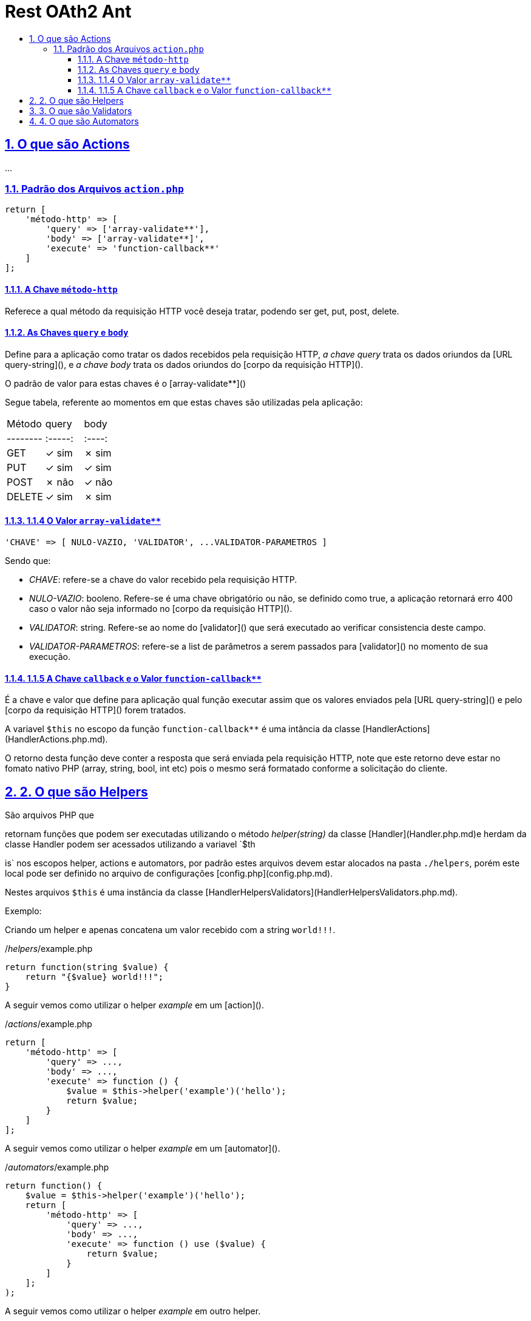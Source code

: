 = Rest OAth2 Ant
:idprefix:
:idseparator: -
:sectanchors:
:sectlinks:
:sectnumlevels: 6
:sectnums:
:toc: macro
:toclevels: 6
:toc-title:

toc::[]

== O que são Actions 

...

=== Padrão dos Arquivos `action.php`

[source%mixed,php]
----
return [
    'método-http' => [
        'query' => ['array-validate**'],
        'body' => ['array-validate**]',
        'execute' => 'function-callback**'
    ]
];
----

==== A Chave `método-http`

Referece a qual método da requisição HTTP você deseja tratar, podendo ser get, put, post, delete.

==== As Chaves `query` e `body`

Define para a aplicação como tratar os dados recebidos pela requisição HTTP, _a chave query_ trata os dados oriundos da [URL query-string](), e _a chave body_ trata os dados oriundos do [corpo da requisição HTTP]().

O padrão de valor para estas chaves é o [array-validate**]()

Segue tabela, referente ao momentos em que estas chaves são utilizadas pela aplicação: 

|=======================
| Método | query | body |
|--------|:-----:|:----:|
| GET    | ✓ sim | ✗ sim |
| PUT    | ✓ sim | ✓ sim |   
| POST   | ✗ não | ✓ não |
| DELETE | ✓ sim | ✗ sim |
|=======================

==== 1.1.4 O Valor `array-validate**`

[source%mixed,php]
----
'CHAVE' => [ NULO-VAZIO, 'VALIDATOR', ...VALIDATOR-PARAMETROS ]
----
Sendo que:

- __CHAVE__: refere-se a chave do valor recebido  pela requisição HTTP.
- __NULO-VAZIO__: booleno. Refere-se é uma chave obrigatório ou não, se definido como true, a aplicação retornará erro 400 caso o valor não seja informado no [corpo da requisição HTTP]().
- __VALIDATOR__: string. Refere-se ao nome do [validator]() que será executado ao verificar consistencia deste campo.
- __VALIDATOR-PARAMETROS__: refere-se a list de parâmetros a serem passados para [validator]() no momento de sua execução.

==== 1.1.5 A Chave `callback` e o Valor `function-callback**`

É a chave e valor que define para aplicação qual função executar assim que os valores enviados pela [URL query-string]() e pelo [corpo da requisição HTTP]() forem tratados.

A variavel `$this` no escopo da função `function-callback**` é uma intância da classe [HandlerActions](HandlerActions.php.md).

O retorno desta função deve conter a resposta que será enviada pela requisição HTTP, note que este retorno deve estar no fomato nativo PHP (array, string, bool, int etc) pois o mesmo será formatado conforme a solicitação do cliente.

== 2. O que são Helpers 

São arquivos PHP que 

retornam funções que podem ser executadas utilizando o método _helper(string)_ da classe [Handler](Handler.php.md)e herdam da classe Handler podem ser acessados utilizando a variavel `$th

is` nos escopos helper, actions e automators, por padrão estes arquivos devem estar alocados na pasta `./helpers`, porém este local pode ser definido no arquivo de configurações [config.php](config.php.md).

Nestes arquivos `$this` é uma instância da classe [HandlerHelpersValidators](HandlerHelpersValidators.php.md).

Exemplo:

Criando um helper e apenas concatena um valor recebido com a string `world!!!`.

./_helpers_/example.php

[source%mixed,php]
----
return function(string $value) {
    return "{$value} world!!!";
}
----

A seguir vemos como utilizar o helper _example_ em um [action]().

./_actions_/example.php

[source%mixed,php]
----
return [
    'método-http' => [
        'query' => ...,
        'body' => ...,
        'execute' => function () {
            $value = $this->helper('example')('hello');
            return $value;
        }
    ]
];
----

A seguir vemos como utilizar o helper _example_ em um [automator]().

./_automators_/example.php

[source%mixed,php]
----
return function() {
    $value = $this->helper('example')('hello');
    return [
        'método-http' => [
            'query' => ...,
            'body' => ...,
            'execute' => function () use ($value) {
                return $value;
            }
        ]
    ];
);
----

A seguir vemos como utilizar o helper _example_ em outro helper.

./_helpers_/other-example.php

[source%mixed,php]
----
return function(string $value) {
    return "this will run the example helper: " . $this->helper('example')('hello');
}
----

== 3. O que são Validators

São arquivos PHP que retornam funções que podem ser executadas no momento da validação dos valores recebidos por [URL query-string]() e [corpo da requisição HTTP](), caso a função lance um exceção esta será retornada com status 400 e o corpo será a mensagem da exceção. 

O valor retornado por esta função sobreescreverá os valores enviados por [URL query-string]() e [corpo da requisição HTTP](), acessados a partir dos objetos da classe [Handler](). 

Por padrão estes arquivos de. Por padrão estes arquivos devem estar alocados na pasta `./validators`, porémesteo local pode serdefinido no arquivo de configurações [config.php](config.php.md).

Nestes arquivos `$this` é uma instância da classe [HandlerHelpersValidators](HandlerHelpersValidators.php.md).

== 4. O que são Automators

..., 

Por padrão estes arquivos devem estar alocados na pasta `./automators`, porémesteo local pode serdefinido no arquivo de configurações [config.php](config.php.md).

Nestes arquivos `$this` é uma instância da classe [HandlerActions](HandlerActions.php.md).